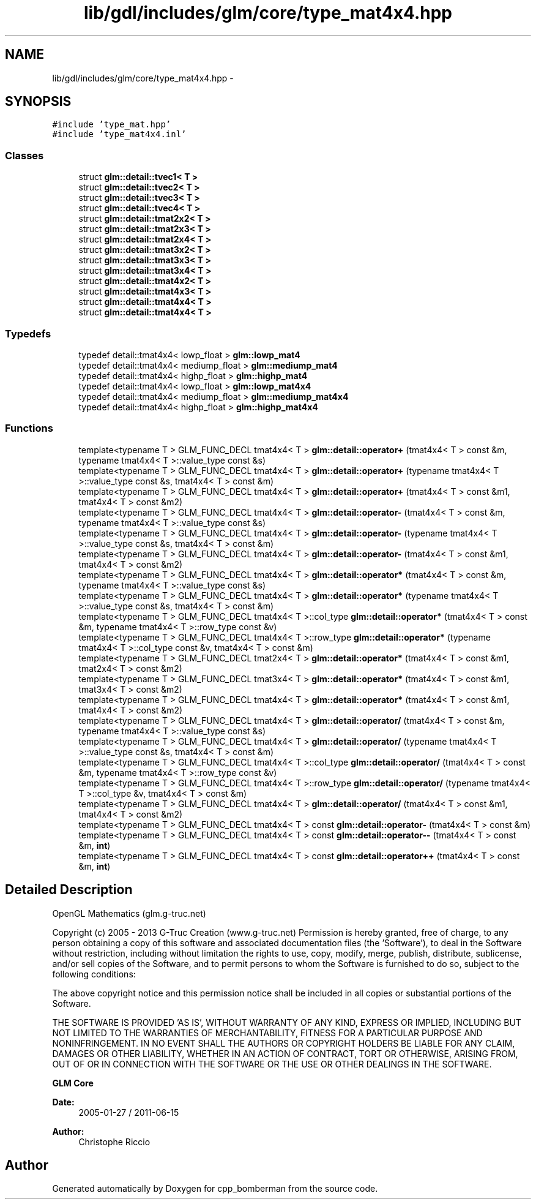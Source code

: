 .TH "lib/gdl/includes/glm/core/type_mat4x4.hpp" 3 "Sun Jun 7 2015" "Version 0.42" "cpp_bomberman" \" -*- nroff -*-
.ad l
.nh
.SH NAME
lib/gdl/includes/glm/core/type_mat4x4.hpp \- 
.SH SYNOPSIS
.br
.PP
\fC#include 'type_mat\&.hpp'\fP
.br
\fC#include 'type_mat4x4\&.inl'\fP
.br

.SS "Classes"

.in +1c
.ti -1c
.RI "struct \fBglm::detail::tvec1< T >\fP"
.br
.ti -1c
.RI "struct \fBglm::detail::tvec2< T >\fP"
.br
.ti -1c
.RI "struct \fBglm::detail::tvec3< T >\fP"
.br
.ti -1c
.RI "struct \fBglm::detail::tvec4< T >\fP"
.br
.ti -1c
.RI "struct \fBglm::detail::tmat2x2< T >\fP"
.br
.ti -1c
.RI "struct \fBglm::detail::tmat2x3< T >\fP"
.br
.ti -1c
.RI "struct \fBglm::detail::tmat2x4< T >\fP"
.br
.ti -1c
.RI "struct \fBglm::detail::tmat3x2< T >\fP"
.br
.ti -1c
.RI "struct \fBglm::detail::tmat3x3< T >\fP"
.br
.ti -1c
.RI "struct \fBglm::detail::tmat3x4< T >\fP"
.br
.ti -1c
.RI "struct \fBglm::detail::tmat4x2< T >\fP"
.br
.ti -1c
.RI "struct \fBglm::detail::tmat4x3< T >\fP"
.br
.ti -1c
.RI "struct \fBglm::detail::tmat4x4< T >\fP"
.br
.ti -1c
.RI "struct \fBglm::detail::tmat4x4< T >\fP"
.br
.in -1c
.SS "Typedefs"

.in +1c
.ti -1c
.RI "typedef detail::tmat4x4< lowp_float > \fBglm::lowp_mat4\fP"
.br
.ti -1c
.RI "typedef detail::tmat4x4< mediump_float > \fBglm::mediump_mat4\fP"
.br
.ti -1c
.RI "typedef detail::tmat4x4< highp_float > \fBglm::highp_mat4\fP"
.br
.ti -1c
.RI "typedef detail::tmat4x4< lowp_float > \fBglm::lowp_mat4x4\fP"
.br
.ti -1c
.RI "typedef detail::tmat4x4< mediump_float > \fBglm::mediump_mat4x4\fP"
.br
.ti -1c
.RI "typedef detail::tmat4x4< highp_float > \fBglm::highp_mat4x4\fP"
.br
.in -1c
.SS "Functions"

.in +1c
.ti -1c
.RI "template<typename T > GLM_FUNC_DECL tmat4x4< T > \fBglm::detail::operator+\fP (tmat4x4< T > const &m, typename tmat4x4< T >::value_type const &s)"
.br
.ti -1c
.RI "template<typename T > GLM_FUNC_DECL tmat4x4< T > \fBglm::detail::operator+\fP (typename tmat4x4< T >::value_type const &s, tmat4x4< T > const &m)"
.br
.ti -1c
.RI "template<typename T > GLM_FUNC_DECL tmat4x4< T > \fBglm::detail::operator+\fP (tmat4x4< T > const &m1, tmat4x4< T > const &m2)"
.br
.ti -1c
.RI "template<typename T > GLM_FUNC_DECL tmat4x4< T > \fBglm::detail::operator-\fP (tmat4x4< T > const &m, typename tmat4x4< T >::value_type const &s)"
.br
.ti -1c
.RI "template<typename T > GLM_FUNC_DECL tmat4x4< T > \fBglm::detail::operator-\fP (typename tmat4x4< T >::value_type const &s, tmat4x4< T > const &m)"
.br
.ti -1c
.RI "template<typename T > GLM_FUNC_DECL tmat4x4< T > \fBglm::detail::operator-\fP (tmat4x4< T > const &m1, tmat4x4< T > const &m2)"
.br
.ti -1c
.RI "template<typename T > GLM_FUNC_DECL tmat4x4< T > \fBglm::detail::operator*\fP (tmat4x4< T > const &m, typename tmat4x4< T >::value_type const &s)"
.br
.ti -1c
.RI "template<typename T > GLM_FUNC_DECL tmat4x4< T > \fBglm::detail::operator*\fP (typename tmat4x4< T >::value_type const &s, tmat4x4< T > const &m)"
.br
.ti -1c
.RI "template<typename T > GLM_FUNC_DECL tmat4x4< T >::col_type \fBglm::detail::operator*\fP (tmat4x4< T > const &m, typename tmat4x4< T >::row_type const &v)"
.br
.ti -1c
.RI "template<typename T > GLM_FUNC_DECL tmat4x4< T >::row_type \fBglm::detail::operator*\fP (typename tmat4x4< T >::col_type const &v, tmat4x4< T > const &m)"
.br
.ti -1c
.RI "template<typename T > GLM_FUNC_DECL tmat2x4< T > \fBglm::detail::operator*\fP (tmat4x4< T > const &m1, tmat2x4< T > const &m2)"
.br
.ti -1c
.RI "template<typename T > GLM_FUNC_DECL tmat3x4< T > \fBglm::detail::operator*\fP (tmat4x4< T > const &m1, tmat3x4< T > const &m2)"
.br
.ti -1c
.RI "template<typename T > GLM_FUNC_DECL tmat4x4< T > \fBglm::detail::operator*\fP (tmat4x4< T > const &m1, tmat4x4< T > const &m2)"
.br
.ti -1c
.RI "template<typename T > GLM_FUNC_DECL tmat4x4< T > \fBglm::detail::operator/\fP (tmat4x4< T > const &m, typename tmat4x4< T >::value_type const &s)"
.br
.ti -1c
.RI "template<typename T > GLM_FUNC_DECL tmat4x4< T > \fBglm::detail::operator/\fP (typename tmat4x4< T >::value_type const &s, tmat4x4< T > const &m)"
.br
.ti -1c
.RI "template<typename T > GLM_FUNC_DECL tmat4x4< T >::col_type \fBglm::detail::operator/\fP (tmat4x4< T > const &m, typename tmat4x4< T >::row_type const &v)"
.br
.ti -1c
.RI "template<typename T > GLM_FUNC_DECL tmat4x4< T >::row_type \fBglm::detail::operator/\fP (typename tmat4x4< T >::col_type &v, tmat4x4< T > const &m)"
.br
.ti -1c
.RI "template<typename T > GLM_FUNC_DECL tmat4x4< T > \fBglm::detail::operator/\fP (tmat4x4< T > const &m1, tmat4x4< T > const &m2)"
.br
.ti -1c
.RI "template<typename T > GLM_FUNC_DECL tmat4x4< T > const \fBglm::detail::operator-\fP (tmat4x4< T > const &m)"
.br
.ti -1c
.RI "template<typename T > GLM_FUNC_DECL tmat4x4< T > const \fBglm::detail::operator--\fP (tmat4x4< T > const &m, \fBint\fP)"
.br
.ti -1c
.RI "template<typename T > GLM_FUNC_DECL tmat4x4< T > const \fBglm::detail::operator++\fP (tmat4x4< T > const &m, \fBint\fP)"
.br
.in -1c
.SH "Detailed Description"
.PP 
OpenGL Mathematics (glm\&.g-truc\&.net)
.PP
Copyright (c) 2005 - 2013 G-Truc Creation (www\&.g-truc\&.net) Permission is hereby granted, free of charge, to any person obtaining a copy of this software and associated documentation files (the 'Software'), to deal in the Software without restriction, including without limitation the rights to use, copy, modify, merge, publish, distribute, sublicense, and/or sell copies of the Software, and to permit persons to whom the Software is furnished to do so, subject to the following conditions:
.PP
The above copyright notice and this permission notice shall be included in all copies or substantial portions of the Software\&.
.PP
THE SOFTWARE IS PROVIDED 'AS IS', WITHOUT WARRANTY OF ANY KIND, EXPRESS OR IMPLIED, INCLUDING BUT NOT LIMITED TO THE WARRANTIES OF MERCHANTABILITY, FITNESS FOR A PARTICULAR PURPOSE AND NONINFRINGEMENT\&. IN NO EVENT SHALL THE AUTHORS OR COPYRIGHT HOLDERS BE LIABLE FOR ANY CLAIM, DAMAGES OR OTHER LIABILITY, WHETHER IN AN ACTION OF CONTRACT, TORT OR OTHERWISE, ARISING FROM, OUT OF OR IN CONNECTION WITH THE SOFTWARE OR THE USE OR OTHER DEALINGS IN THE SOFTWARE\&.
.PP
\fBGLM Core\fP
.PP
\fBDate:\fP
.RS 4
2005-01-27 / 2011-06-15 
.RE
.PP
\fBAuthor:\fP
.RS 4
Christophe Riccio 
.RE
.PP

.SH "Author"
.PP 
Generated automatically by Doxygen for cpp_bomberman from the source code\&.
